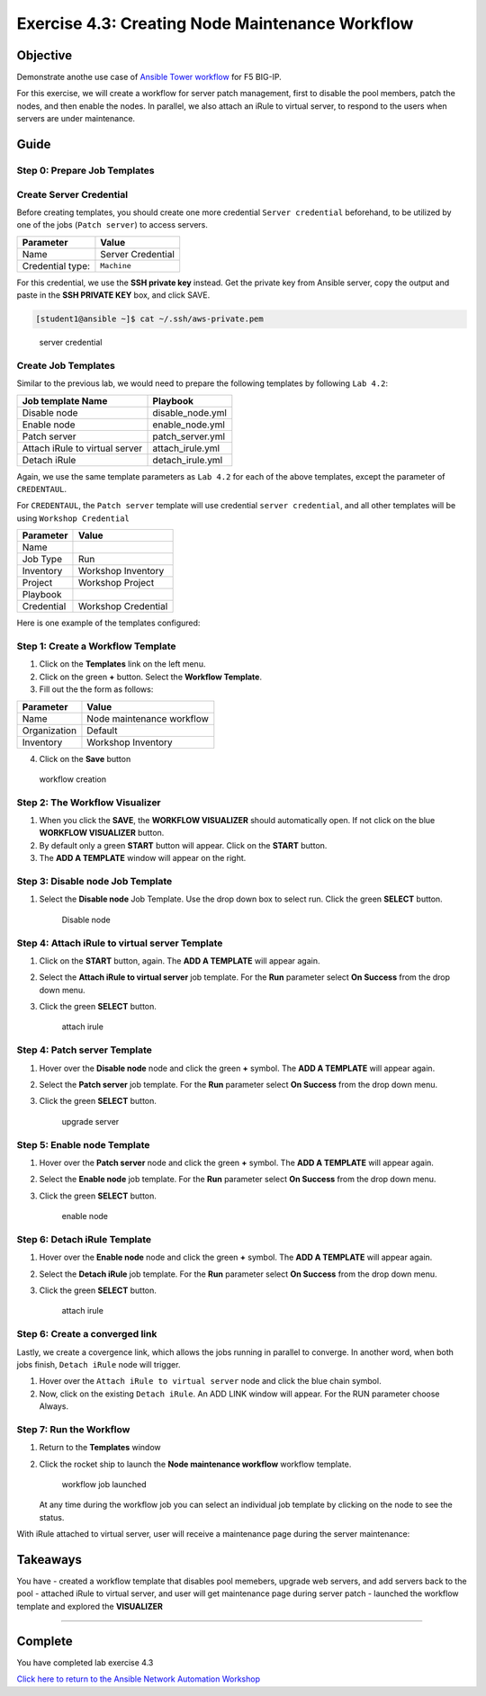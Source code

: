 .. _4.3-tower-workflow2:

Exercise 4.3: Creating Node Maintenance Workflow
################################################

Objective
=========

Demonstrate anothe use case of `Ansible Tower
workflow <https://docs.ansible.com/ansible-tower/latest/html/userguide/workflows.html>`__
for F5 BIG-IP.

For this exercise, we will create a workflow for server patch
management, first to disable the pool members, patch the nodes, and then
enable the nodes. In parallel, we also attach an iRule to virtual
server, to respond to the users when servers are under maintenance.

Guide
=====

Step 0: Prepare Job Templates
-----------------------------

Create Server Credential
------------------------

Before creating templates, you should create one more credential
``Server credential`` beforehand, to be utilized by one of the jobs
(``Patch server``) to access servers.

================ =================
Parameter        Value
================ =================
Name             Server Credential
Credential type: ``Machine``
================ =================

For this credential, we use the **SSH private key** instead. Get the
private key from Ansible server, copy the output and paste in the **SSH
PRIVATE KEY** box, and click SAVE.

.. code-block:: shell-session

   [student1@ansible ~]$ cat ~/.ssh/aws-private.pem

.. figure:: images/server-credential.png
   :alt: server credential

   server credential

Create Job Templates
--------------------

Similar to the previous lab, we would need to prepare the following
templates by following ``Lab 4.2``:

============================== ================
Job template Name              Playbook
============================== ================
Disable node                   disable_node.yml
Enable node                    enable_node.yml
Patch server                   patch_server.yml
Attach iRule to virtual server attach_irule.yml
Detach iRule                   detach_irule.yml
============================== ================

Again, we use the same template parameters as ``Lab 4.2`` for each of
the above templates, except the parameter of ``CREDENTAUL``.

For ``CREDENTAUL``, the ``Patch server`` template will use credential
``server credential``, and all other templates will be using
``Workshop Credential``

========== ===================
Parameter  Value
========== ===================
Name
Job Type   Run
Inventory  Workshop Inventory
Project    Workshop Project
Playbook
Credential Workshop Credential
========== ===================

Here is one example of the templates configured: |job template|

Step 1: Create a Workflow Template
----------------------------------

1. Click on the **Templates** link on the left menu.

2. Click on the green **+** button. Select the **Workflow Template**.

3. Fill out the the form as follows:

============ =========================
Parameter    Value
============ =========================
Name         Node maintenance workflow
Organization Default
Inventory    Workshop Inventory
============ =========================

4. Click on the **Save** button

.. figure:: images/workflow.png
   :alt: workflow creation

   workflow creation

Step 2: The Workflow Visualizer
-------------------------------

1. When you click the **SAVE**, the **WORKFLOW VISUALIZER** should
   automatically open. If not click on the blue **WORKFLOW VISUALIZER**
   button.

2. By default only a green **START** button will appear. Click on the
   **START** button.

3. The **ADD A TEMPLATE** window will appear on the right.

Step 3: Disable node Job Template
---------------------------------

1. Select the **Disable node** Job Template. Use the drop down box to
   select run. Click the green **SELECT** button.

   .. figure:: images/disable-node.png
      :alt: Disable node

      Disable node

Step 4: Attach iRule to virtual server Template
-----------------------------------------------

1. Click on the **START** button, again. The **ADD A TEMPLATE** will
   appear again.

2. | Select the **Attach iRule to virtual server** job template. For the
     **Run** parameter select **On Success** from the drop down menu.

3. Click the green **SELECT** button.

   .. figure:: images/attach-irule.png
      :alt: attach irule

      attach irule

Step 4: Patch server Template
-----------------------------

1. Hover over the **Disable node** node and click the green **+**
   symbol. The **ADD A TEMPLATE** will appear again.

2. | Select the **Patch server** job template. For the **Run** parameter
     select **On Success** from the drop down menu.

3. Click the green **SELECT** button.

   .. figure:: images/patch-server.png
      :alt: upgrade server

      upgrade server

Step 5: Enable node Template
----------------------------

1. Hover over the **Patch server** node and click the green **+**
   symbol. The **ADD A TEMPLATE** will appear again.

2. | Select the **Enable node** job template. For the **Run** parameter
     select **On Success** from the drop down menu.

3. Click the green **SELECT** button.

   .. figure:: images/enable-node.png
      :alt: enable node

      enable node

Step 6: Detach iRule Template
-----------------------------

1. Hover over the **Enable node** node and click the green **+** symbol.
   The **ADD A TEMPLATE** will appear again.

2. | Select the **Detach iRule** job template. For the **Run** parameter
     select **On Success** from the drop down menu.

3. Click the green **SELECT** button.

   .. figure:: images/detach-irule.png
      :alt: attach irule

      attach irule

Step 6: Create a converged link
-------------------------------

Lastly, we create a covergence link, which allows the jobs running in
parallel to converge. In another word, when both jobs finish,
``Detach iRule`` node will trigger.

1. Hover over the ``Attach iRule to virtual server`` node and click the
   blue chain symbol.
2. Now, click on the existing ``Detach iRule``. An ADD LINK window will
   appear. For the RUN parameter choose Always. |converge link|

Step 7: Run the Workflow
------------------------

1. Return to the **Templates** window

2. Click the rocket ship to launch the **Node maintenance workflow**
   workflow template.

   .. figure:: images/running-workflow.png
      :alt: workflow job launched

      workflow job launched

   At any time during the workflow job you can select an individual job
   template by clicking on the node to see the status.

With iRule attached to virtual server, user will receive a maintenance
page during the server maintenance: |maintenance page|

Takeaways
=========

You have - created a workflow template that disables pool memebers,
upgrade web servers, and add servers back to the pool - attached iRule
to virtual server, and user will get maintenance page during server
patch - launched the workflow template and explored the **VISUALIZER**

--------------

Complete
========

You have completed lab exercise 4.3

`Click here to return to the Ansible Network Automation
Workshop <..>`__

.. |job template| image:: images/job-template.png
.. |converge link| image:: images/converge-link.png
.. |maintenance page| image:: images/error-page.png
